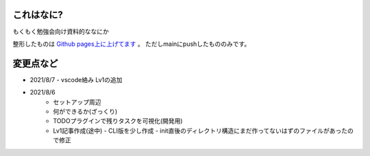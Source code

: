 .. _readme:

これはなに?
===================

もくもく勉強会向け資料的ななにか

整形したものは `Github pages上に上げてます <https://densuke-st.github.io/git-moku/>`_ 。
ただしmainにpushしたもののみです。


変更点など
==============

- 2021/8/7
  - vscode絡み Lv1の追加
- 2021/8/6
    - セットアップ周辺
    - 何ができるか(ざっくり)
    - TODOプラグインで残りタスクを可視化(開発用)
    - Lv1記事作成(途中)
      - CLI版を少し作成
      - init直後のディレクトリ構造にまだ作ってないはずのファイルがあったので修正


